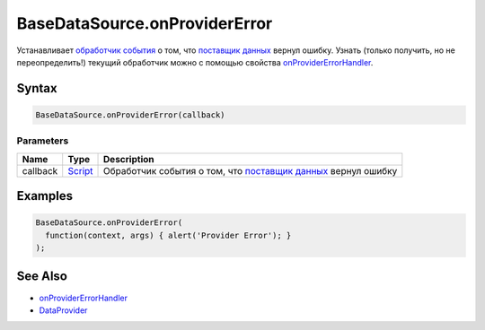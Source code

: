 BaseDataSource.onProviderError
==============================

Устанавливает `обработчик события <../../Script/>`__ о том, что `поставщик данных </API/Core/DataProviders/>`_ вернул ошибку. Узнать (только получить, но не переопределить!) текущий обработчик можно с помощью свойства `onProviderErrorHandler <BaseDataSource.onProviderErrorHandler.html>`_.

Syntax
------

.. code:: js

    BaseDataSource.onProviderError(callback)

Parameters
~~~~~~~~~~

.. list-table::
   :header-rows: 1

   * - Name
     - Type
     - Description
   * - callback
     - `Script <../../Script/>`__
     - Обработчик события о том, что `поставщик данных </API/Core/DataProviders/>`_ вернул ошибку


Examples
--------

.. code:: js

    BaseDataSource.onProviderError(
      function(context, args) { alert('Provider Error'); }
    );

See Also
--------

-  `onProviderErrorHandler <BaseDataSource.onProviderErrorHandler.html>`__
-  `DataProvider </Core/DataProviders/>`__
